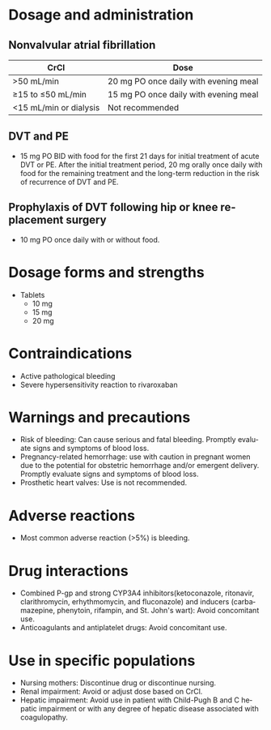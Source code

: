 # Rivaroxaban -- leave title blank below
#+TITLE:  
#+AUTHOR:    David Mann
#+EMAIL:     mannd@epstudiossoftware.com
#+DATE:      [2015-03-06 Fri]
#+DESCRIPTION:
#+KEYWORDS:
#+LANGUAGE:  en
#+OPTIONS:   H:3 num:nil toc:nil \n:nil @:t ::t |:t ^:t -:t f:t *:t <:t
#+OPTIONS:   TeX:t LaTeX:t skip:nil d:nil todo:t pri:nil tags:not-in-toc
#+INFOJS_OPT: view:nil toc:nil ltoc:t mouse:underline buttons:0 path:http://orgmode.org/org-info.js
#+EXPORT_SELECT_TAGS: export
#+EXPORT_EXCLUDE_TAGS: noexport
#+LINK_UP:   
#+LINK_HOME: 
#+HTML_HEAD: <style media="screen" type="text/css"> img {max-width: 100%; height: auto;} </style>
#+HTML_HEAD: <style  type="text/css">:root { color-scheme: light dark; }</style>
#+XSLT:
* Dosage and administration
** Nonvalvular atrial fibrillation
| CrCl                   | Dose                                  |
|------------------------+---------------------------------------|
| >50 mL/min             | 20 mg PO once daily with evening meal |
| ≥15 to ≤50 mL/min      | 15 mg PO once daily with evening meal |
| <15 mL/min or dialysis | Not recommended                       |
** DVT and PE
- 15 mg PO BID with food for the first 21 days for initial treatment of acute DVT or PE.  After the initial treatment period, 20 mg orally once daily with food for the remaining treatment and the long-term reduction in the risk of recurrence of DVT and PE.
** Prophylaxis of DVT following hip or knee replacement surgery
- 10 mg PO once daily with or without food.
* Dosage forms and strengths
- Tablets
  - 10 mg
  - 15 mg
  - 20 mg
* Contraindications
- Active pathological bleeding
- Severe hypersensitivity reaction to rivaroxaban
* Warnings and precautions
- Risk of bleeding: Can cause serious and fatal bleeding. Promptly evaluate signs and symptoms of blood loss.
- Pregnancy-related hemorrhage: use with caution in pregnant women due to the potential for obstetric hemorrhage and/or emergent delivery.  Promptly evaluate signs and symptoms of blood loss.
- Prosthetic heart valves: Use is not recommended.
* Adverse reactions
- Most common adverse reaction (>5%) is bleeding.
* Drug interactions
- Combined P-gp and strong CYP3A4 inhibitors(ketoconazole, ritonavir, clarithromycin, erhythmomycin, and fluconazole) and inducers (carbamazepine, phenytoin, rifampin, and St. John's wart): Avoid concomitant use.
- Anticoagulants and antiplatelet drugs: Avoid concomitant use.
* Use in specific populations
- Nursing mothers: Discontinue drug or discontinue nursing.
- Renal impairment: Avoid or adjust dose based on CrCl.
- Hepatic impairment: Avoid use in patient with Child-Pugh B and C hepatic impairment or with any degree of hepatic disease associated with coagulopathy.
